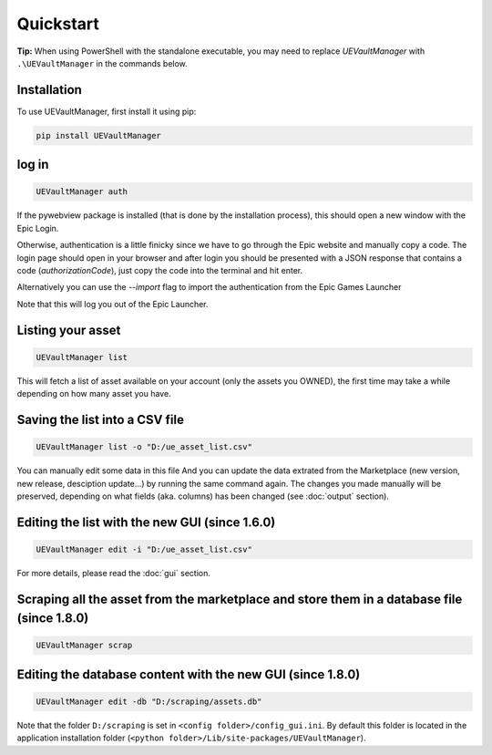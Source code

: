 Quickstart
----------
.. _quickstart:

**Tip:** When using PowerShell with the standalone executable, you may
need to replace `UEVaultManager` with ``.\UEVaultManager`` in the
commands below.

Installation
~~~~~~~~~~~~

To use UEVaultManager, first install it using pip:

.. code-block:: console

   pip install UEVaultManager

log in
~~~~~~

.. code:: console

  UEVaultManager auth

If the pywebview package is installed (that is done by the installation
process), this should open a new window with the Epic Login.

Otherwise, authentication is a little finicky since we have to go
through the Epic website and manually copy a code. The login page should
open in your browser and after login you should be presented with a
JSON response that contains a code (`authorizationCode`), just copy the
code into the terminal and hit enter.

Alternatively you can use the `--import` flag to import the
authentication from the Epic Games Launcher

Note that this will log you out of the Epic Launcher.

Listing your asset
~~~~~~~~~~~~~~~~~~

.. code:: console

  UEVaultManager list

This will fetch a list of asset available on your account (only the assets you OWNED), the first
time may take a while depending on how many asset you have.

Saving the list into a CSV file
~~~~~~~~~~~~~~~~~~~~~~~~~~~~~~~

.. code:: console

  UEVaultManager list -o "D:/ue_asset_list.csv"

You can manually edit some data in this file
And you can update the data extrated from the Marketplace (new version, new release, desciption update...) by running the same command again.
The changes you made manually will be preserved, depending on what fields (aka. columns) has been changed (see :doc:`output` section).

Editing the list with the new GUI (since 1.6.0)
~~~~~~~~~~~~~~~~~~~~~~~~~~~~~~~~~~~~~~~~~~~~~~~

.. code:: console

  UEVaultManager edit -i "D:/ue_asset_list.csv"

For more details, please read the :doc:`gui` section.

Scraping all the asset from the marketplace and store them in a database file (since 1.8.0)
~~~~~~~~~~~~~~~~~~~~~~~~~~~~~~~~~~~~~~~~~~~~~~~~~~~~~~~~~~~~~~~~~~~~~~~~~~~~~~~~~~~~~~~~~~~

.. code:: console

  UEVaultManager scrap

Editing the database content with the new GUI (since 1.8.0)
~~~~~~~~~~~~~~~~~~~~~~~~~~~~~~~~~~~~~~~~~~~~~~~~~~~~~~~~~~~

.. code:: console

  UEVaultManager edit -db "D:/scraping/assets.db"

Note that the folder ``D:/scraping`` is set in ``<config folder>/config_gui.ini``.
By default this folder is located in the application installation folder (``<python folder>/Lib/site-packages/UEVaultManager``).
